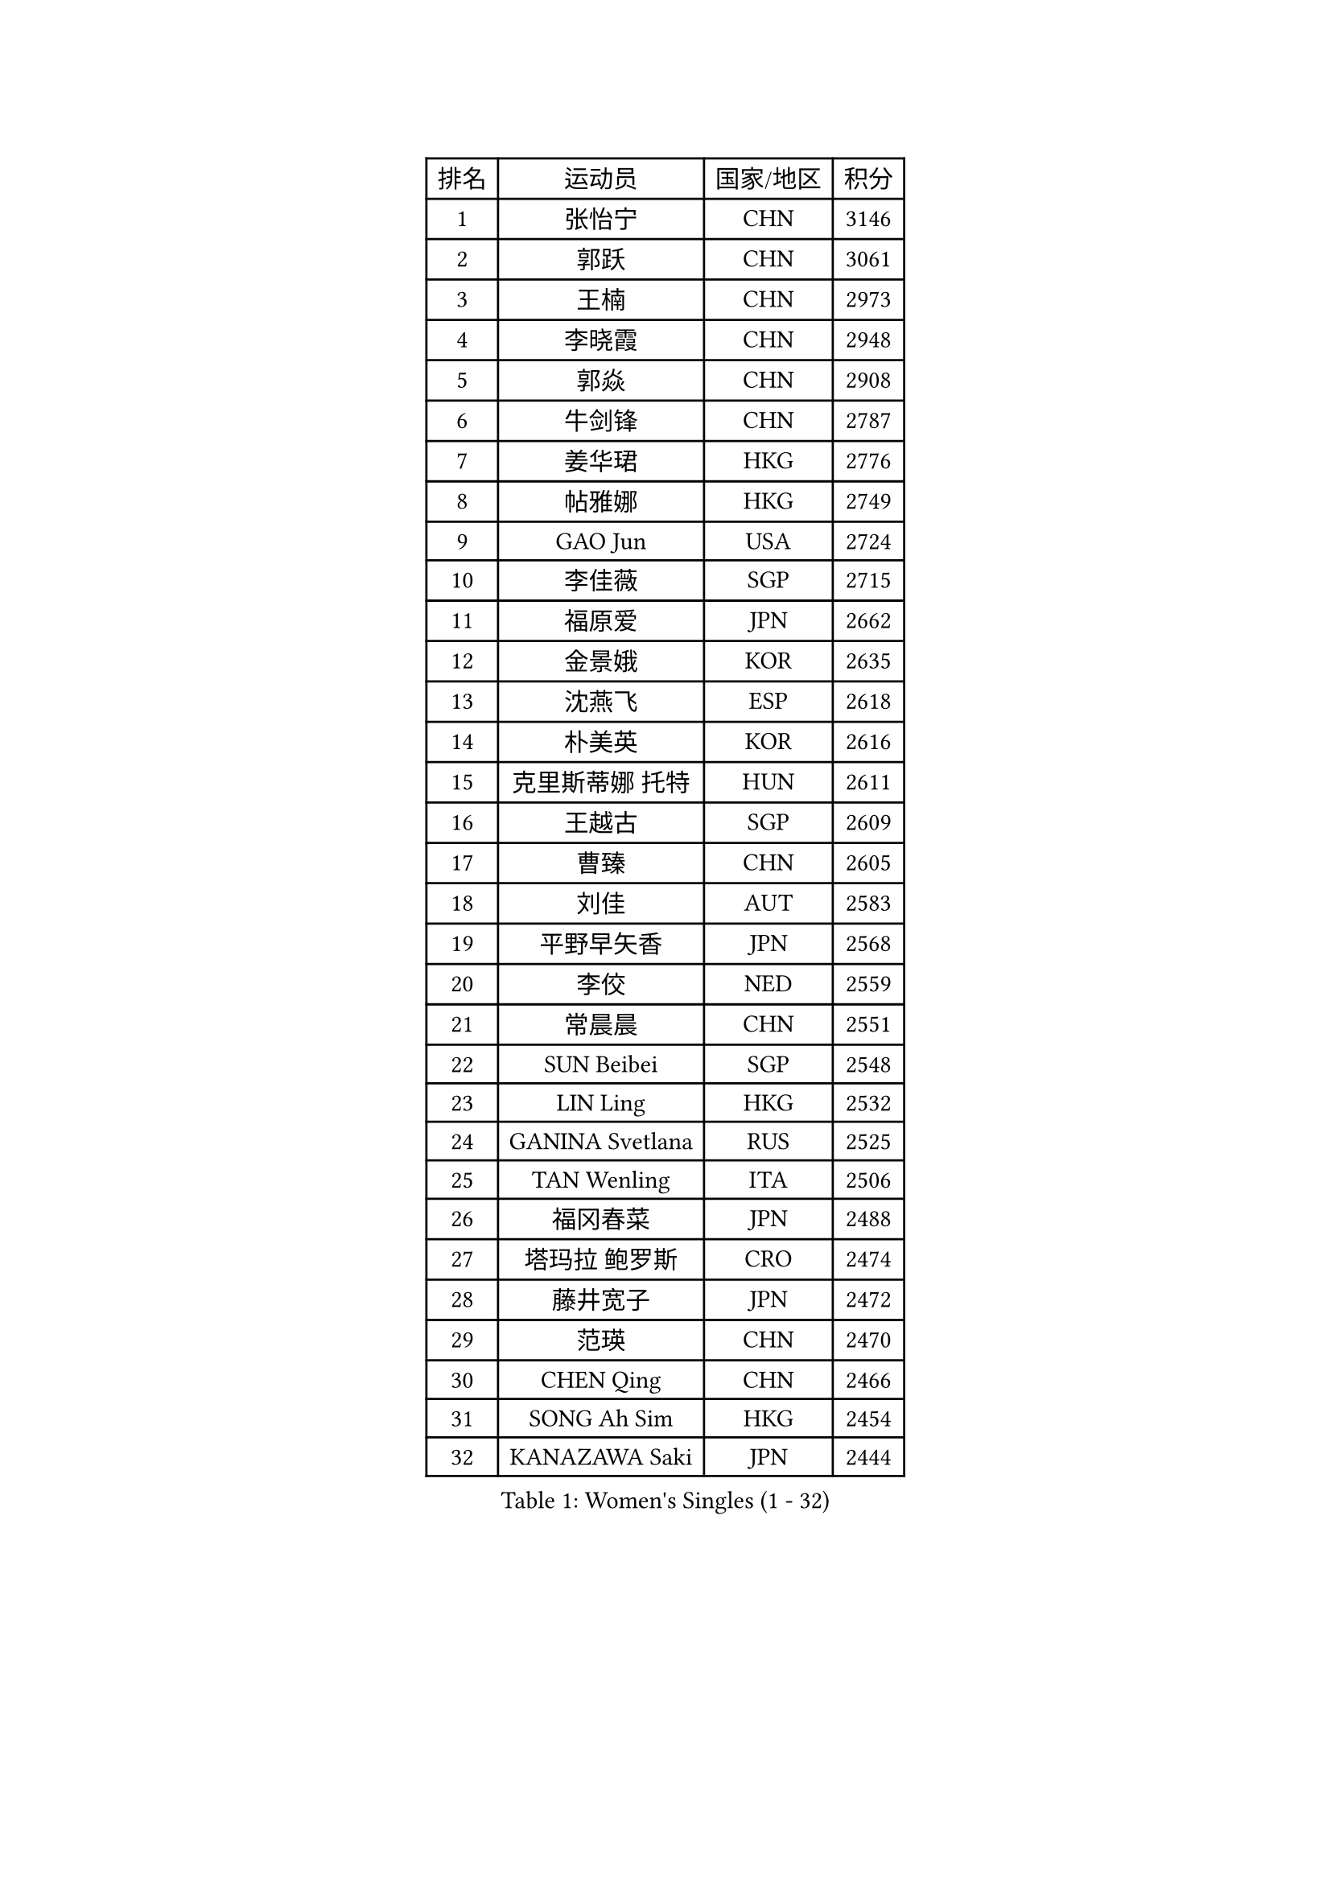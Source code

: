 
#set text(font: ("Courier New", "NSimSun"))
#figure(
  caption: "Women's Singles (1 - 32)",
    table(
      columns: 4,
      [排名], [运动员], [国家/地区], [积分],
      [1], [张怡宁], [CHN], [3146],
      [2], [郭跃], [CHN], [3061],
      [3], [王楠], [CHN], [2973],
      [4], [李晓霞], [CHN], [2948],
      [5], [郭焱], [CHN], [2908],
      [6], [牛剑锋], [CHN], [2787],
      [7], [姜华珺], [HKG], [2776],
      [8], [帖雅娜], [HKG], [2749],
      [9], [GAO Jun], [USA], [2724],
      [10], [李佳薇], [SGP], [2715],
      [11], [福原爱], [JPN], [2662],
      [12], [金景娥], [KOR], [2635],
      [13], [沈燕飞], [ESP], [2618],
      [14], [朴美英], [KOR], [2616],
      [15], [克里斯蒂娜 托特], [HUN], [2611],
      [16], [王越古], [SGP], [2609],
      [17], [曹臻], [CHN], [2605],
      [18], [刘佳], [AUT], [2583],
      [19], [平野早矢香], [JPN], [2568],
      [20], [李佼], [NED], [2559],
      [21], [常晨晨], [CHN], [2551],
      [22], [SUN Beibei], [SGP], [2548],
      [23], [LIN Ling], [HKG], [2532],
      [24], [GANINA Svetlana], [RUS], [2525],
      [25], [TAN Wenling], [ITA], [2506],
      [26], [福冈春菜], [JPN], [2488],
      [27], [塔玛拉 鲍罗斯], [CRO], [2474],
      [28], [藤井宽子], [JPN], [2472],
      [29], [范瑛], [CHN], [2470],
      [30], [CHEN Qing], [CHN], [2466],
      [31], [SONG Ah Sim], [HKG], [2454],
      [32], [KANAZAWA Saki], [JPN], [2444],
    )
  )#pagebreak()

#set text(font: ("Courier New", "NSimSun"))
#figure(
  caption: "Women's Singles (33 - 64)",
    table(
      columns: 4,
      [排名], [运动员], [国家/地区], [积分],
      [33], [KIM Mi Yong], [PRK], [2443],
      [34], [KRAMER Tanja], [GER], [2440],
      [35], [PAOVIC Sandra], [CRO], [2438],
      [36], [JEE Minhyung], [AUS], [2437],
      [37], [吴佳多], [GER], [2434],
      [38], [WU Xue], [DOM], [2429],
      [39], [SCHALL Elke], [GER], [2415],
      [40], [KWAK Bangbang], [KOR], [2406],
      [41], [#text(gray, "STEFF Mihaela")], [ROU], [2401],
      [42], [维多利亚 帕芙洛维奇], [BLR], [2401],
      [43], [STEFANOVA Nikoleta], [ITA], [2399],
      [44], [梅村礼], [JPN], [2394],
      [45], [#text(gray, "KIM Bokrae")], [KOR], [2393],
      [46], [张瑞], [HKG], [2387],
      [47], [MONTEIRO DODEAN Daniela], [ROU], [2385],
      [48], [刘诗雯], [CHN], [2378],
      [49], [LAU Sui Fei], [HKG], [2376],
      [50], [LEE Eunhee], [KOR], [2365],
      [51], [PENG Luyang], [CHN], [2364],
      [52], [PAVLOVICH Veronika], [BLR], [2363],
      [53], [李倩], [POL], [2361],
      [54], [TASEI Mikie], [JPN], [2360],
      [55], [JEON Hyekyung], [KOR], [2359],
      [56], [ROBERTSON Laura], [GER], [2359],
      [57], [LI Xue], [FRA], [2351],
      [58], [ODOROVA Eva], [SVK], [2348],
      [59], [KOMWONG Nanthana], [THA], [2331],
      [60], [#text(gray, "XU Yan")], [SGP], [2330],
      [61], [#text(gray, "RYOM Won Ok")], [PRK], [2330],
      [62], [FUJINUMA Ai], [JPN], [2323],
      [63], [ERDELJI Anamaria], [SRB], [2315],
      [64], [于梦雨], [SGP], [2314],
    )
  )#pagebreak()

#set text(font: ("Courier New", "NSimSun"))
#figure(
  caption: "Women's Singles (65 - 96)",
    table(
      columns: 4,
      [排名], [运动员], [国家/地区], [积分],
      [65], [NEGRISOLI Laura], [ITA], [2313],
      [66], [BILENKO Tetyana], [UKR], [2310],
      [67], [MOON Hyunjung], [KOR], [2309],
      [68], [#text(gray, "ZHANG Xueling")], [SGP], [2303],
      [69], [LI Nan], [CHN], [2303],
      [70], [LANG Kristin], [GER], [2302],
      [71], [丁宁], [CHN], [2293],
      [72], [HIURA Reiko], [JPN], [2291],
      [73], [LI Qiangbing], [AUT], [2291],
      [74], [GRUNDISCH Carole], [FRA], [2290],
      [75], [KOTIKHINA Irina], [RUS], [2290],
      [76], [XIAN Yifang], [FRA], [2289],
      [77], [MOLNAR Cornelia], [CRO], [2287],
      [78], [POTA Georgina], [HUN], [2284],
      [79], [STRUSE Nicole], [GER], [2281],
      [80], [单晓娜], [GER], [2277],
      [81], [VACENOVSKA Iveta], [CZE], [2267],
      [82], [KONISHI An], [JPN], [2266],
      [83], [WANG Chen], [CHN], [2264],
      [84], [YU Kwok See], [HKG], [2261],
      [85], [ZAMFIR Adriana], [ROU], [2260],
      [86], [BOLLMEIER Nadine], [GER], [2252],
      [87], [#text(gray, "李恩实")], [KOR], [2247],
      [88], [IVANCAN Irene], [GER], [2237],
      [89], [TERUI Moemi], [JPN], [2232],
      [90], [STRBIKOVA Renata], [CZE], [2221],
      [91], [LU Yun-Feng], [TPE], [2217],
      [92], [KOSTROMINA Tatyana], [BLR], [2207],
      [93], [SCHOPP Jie], [GER], [2188],
      [94], [LAY Jian Fang], [AUS], [2186],
      [95], [XU Jie], [POL], [2184],
      [96], [SHIM Serom], [KOR], [2183],
    )
  )#pagebreak()

#set text(font: ("Courier New", "NSimSun"))
#figure(
  caption: "Women's Singles (97 - 128)",
    table(
      columns: 4,
      [排名], [运动员], [国家/地区], [积分],
      [97], [ETSUZAKI Ayumi], [JPN], [2178],
      [98], [DOLGIKH Maria], [RUS], [2173],
      [99], [TAN Paey Fern], [SGP], [2166],
      [100], [BARTHEL Zhenqi], [GER], [2162],
      [101], [DVORAK Galia], [ESP], [2155],
      [102], [GHATAK Poulomi], [IND], [2149],
      [103], [LOVAS Petra], [HUN], [2147],
      [104], [KIM Jong], [PRK], [2144],
      [105], [MUANGSUK Anisara], [THA], [2142],
      [106], [伊丽莎白 萨玛拉], [ROU], [2142],
      [107], [KIM Kyungha], [KOR], [2141],
      [108], [ONO Shiho], [JPN], [2135],
      [109], [#text(gray, "BADESCU Otilia")], [ROU], [2133],
      [110], [ZHU Fang], [ESP], [2120],
      [111], [YOON Sunae], [KOR], [2118],
      [112], [KRAVCHENKO Marina], [ISR], [2115],
      [113], [#text(gray, "PARK Chara")], [KOR], [2111],
      [114], [PASKAUSKIENE Ruta], [LTU], [2109],
      [115], [LI Bin], [HUN], [2108],
      [116], [RAMIREZ Sara], [ESP], [2106],
      [117], [MIROU Maria], [GRE], [2104],
      [118], [WANG Yu], [ITA], [2092],
      [119], [PHAI PANG Laurie], [FRA], [2091],
      [120], [KOLTSOVA Anastasia], [RUS], [2089],
      [121], [石垣优香], [JPN], [2083],
      [122], [LI Chunli], [NZL], [2082],
      [123], [HEINE Veronika], [AUT], [2082],
      [124], [GATINSKA Katalina], [BUL], [2081],
      [125], [倪夏莲], [LUX], [2078],
      [126], [KREKINA Svetlana], [RUS], [2065],
      [127], [EKHOLM Matilda], [SWE], [2063],
      [128], [#text(gray, "GOBEL Jessica")], [GER], [2063],
    )
  )